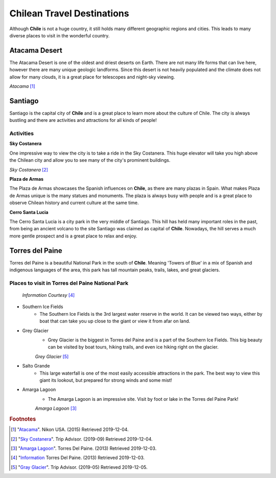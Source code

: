 Chilean Travel Destinations
===========================

Although **Chile** is not a huge country, it still holds many different geographic regions and cities. This
leads to many diverse places to visit in the wonderful country.

Atacama Desert
--------------

The Atacama Desert is one of the oldest and driest deserts on Earth. There are not many life forms
that can live here, however there are many unique geologic landforms. Since this desert is not heavily
populated and the climate does not allow for many clouds, it is a great place for telescopes and
night-sky viewing.

.. image:: C_Atacama.jpg

*Atacama* [#T1]_

Santiago
--------

Santiago is the capital city of **Chile** and is a great place to learn more about the culture of Chile.
The city is always bustling and there are activities and attractions for all kinds of people!

^^^^^^^^^^
Activities
^^^^^^^^^^

**Sky Costanera**

One impressive way to view the city is to take a ride in the Sky Costanera. This huge elevator will take
you high above the Chilean city and allow you to see many of the city's
prominent buildings.

.. image:: C_Santiago.jpg

*Sky Costanera* [#T2]_

**Plaza de Armas**

The Plaza de Armas showcases the Spanish influences on **Chile**, as there are many plazas in Spain.
What makes Plaza de Armas unique is the many statues and monuments. The plaza is always busy with
people and is a great place to observe Chilean history and current culture at the same time.


**Cerro Santa Lucia**

The Cerro Santa Lucia is a city park in the very middle of Santiago. This hill has held many important
roles in the past, from being an ancient volcano to the site Santiago was claimed as capital of **Chile**.
Nowadays, the hill serves a much more gentle prospect and is a great place to relax and enjoy.

Torres del Paine
----------------

Torres del Paine is a beautiful National Park in the south of **Chile**. Meaning 'Towers of Blue' in a mix
of Spanish and indigenous languages of the area, this park has tall mountain peaks, trails, lakes, and
great glaciers.

^^^^^^^^^^^^^^^^^^^^^^^^^^^^^^^^^^^^^^^^^^^^^^^^^
Places to visit in Torres del Paine National Park
^^^^^^^^^^^^^^^^^^^^^^^^^^^^^^^^^^^^^^^^^^^^^^^^^

    *Information Courtesy* [#T4]_

* Southern Ice Fields
    * The Southern Ice Fields is the 3rd largest water reserve in the world.
      It can be viewed two ways, either by boat that can take you up close to
      the giant or view it from afar on land.

* Grey Glacier
    * Grey Glacier is the biggest in Torres del Paine and is a part of the Southern Ice Fields.
      This big beauty can be visited by boat tours, hiking trails, and even ice hiking right on
      the glacier.

    .. image:: C_Glacier.jpg

    *Grey Glacier* [#T5]_

* Salto Grande
    * This large waterfall is one of the most easily accessible attractions in the park.
      The best way to view this giant its lookout, but prepared for strong winds and some mist!

* Amarga Lagoon
    * The Amarga Lagoon is an impressive site. Visit by foot or lake in the Torres del Paine Park!

    .. image:: C_Lagoon.jpg

    *Amarga Lagoon* [#T3]_

.. rubric:: Footnotes

.. [#T1] "`Atacama <https://www.nikonusa.com/en/learn-and-explore/nikon-school/workshop/htqz9jbg/a-photographic-expedition-in-patagonia-and-atacama-chile.html#!/media:image:Katsu-Tanaka-2014_patagonia_mountains-030.jpg>`_". Nikon USA. (2015) Retrieved 2019-12-04.
.. [#T2] "`Sky Costanera <https://www.tripadvisor.com/Attraction_Review-g294305-d8594663-Reviews-Sky_Costanera-Santiago_Santiago_Metropolitan_Region.html#photos;aggregationId=101&albumid=101&filter=7&ff=435174897/>`_". Trip Advisor. (2019-09) Retrieved 2019-12-04.
.. [#T3] "`Amarga Lagoon <https://torresdelpaine.com/en/atraccion/amarga-lagoon/>`_". Torres Del Paine. (2013) Retrieved 2019-12-03.
.. [#T4] "`Information <https://torresdelpaine.com/en/>`_ Torres Del Paine. (2013) Retrieved 2019-12-03.
.. [#T5] "`Gray Glacier <https://www.tripadvisor.com/Attraction_Review-g297400-d318184-Reviews-Glacier_Grey-Puerto_Natales_Magallanes_Region.html#photos;aggregationId=101&albumid=101&filter=7&ff=386556215>`_". Trip Advisor. (2019-05) Retrieved 2019-12-05.